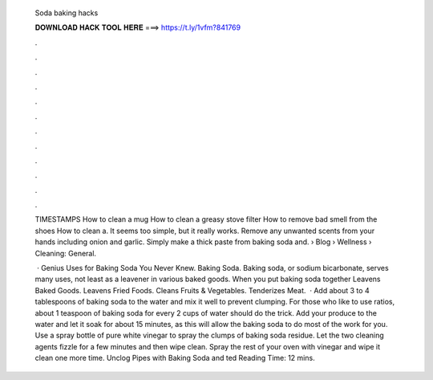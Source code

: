   Soda baking hacks
  
  
  
  𝐃𝐎𝐖𝐍𝐋𝐎𝐀𝐃 𝐇𝐀𝐂𝐊 𝐓𝐎𝐎𝐋 𝐇𝐄𝐑𝐄 ===> https://t.ly/1vfm?841769
  
  
  
  .
  
  
  
  .
  
  
  
  .
  
  
  
  .
  
  
  
  .
  
  
  
  .
  
  
  
  .
  
  
  
  .
  
  
  
  .
  
  
  
  .
  
  
  
  .
  
  
  
  .
  
  TIMESTAMPS How to clean a mug How to clean a greasy stove filter How to remove bad smell from the shoes How to clean a. It seems too simple, but it really works. Remove any unwanted scents from your hands including onion and garlic. Simply make a thick paste from baking soda and.  › Blog › Wellness › Cleaning: General.
  
   · Genius Uses for Baking Soda You Never Knew. Baking Soda. Baking soda, or sodium bicarbonate, serves many uses, not least as a leavener in various baked goods. When you put baking soda together Leavens Baked Goods. Leavens Fried Foods. Cleans Fruits & Vegetables. Tenderizes Meat.  · Add about 3 to 4 tablespoons of baking soda to the water and mix it well to prevent clumping. For those who like to use ratios, about 1 teaspoon of baking soda for every 2 cups of water should do the trick. Add your produce to the water and let it soak for about 15 minutes, as this will allow the baking soda to do most of the work for you. Use a spray bottle of pure white vinegar to spray the clumps of baking soda residue. Let the two cleaning agents fizzle for a few minutes and then wipe clean. Spray the rest of your oven with vinegar and wipe it clean one more time. Unclog Pipes with Baking Soda and ted Reading Time: 12 mins.
